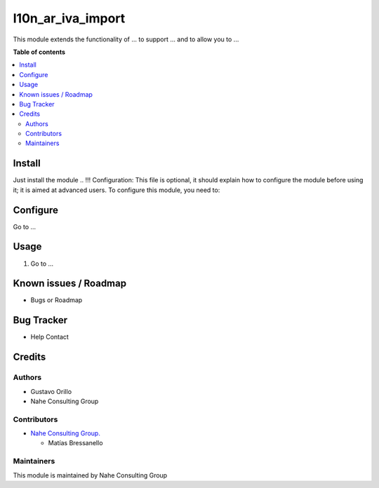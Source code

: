 ===========
l10n_ar_iva_import
===========

.. |badge1| image:: https://img.shields.io/badge/maturity-Stable-brightgreen
    :target: https://odoo-community.org/page/development-status
    :alt: Stable
.. |badge2| image:: https://img.shields.io/badge/licence-AGPL--3-blue.png
    :target: http://www.gnu.org/licenses/agpl-3.0-standalone.html
    :alt: License: AGPL-3
.. |badge3| image:: https://nahe.com.ar/web/image/website/1/logo/N%C3%A4he%20Consulting%20Group?unique=246650d
    :target: https://github.com/nahe-consulting-group
    :alt: nahe-consulting-group

|badge1| |badge2| |badge3|

This module extends the functionality of ... to support ... and to allow you to ...

**Table of contents**

.. contents::
   :local:

.. !!! Instalation: must only be present if there are very specific installation instructions, such as installing non-python dependencies.The audience is systems administrators. ] To install this module, you need to: !!!

Install
=======

Just install the module
.. !!! Configuration: This file is optional, it should explain how to configure the module before using it; it is aimed at advanced users. To configure this module, you need to:

Configure
=========

Go to ...

Usage
=====

1. Go to ...

Known issues / Roadmap
======================

* Bugs or Roadmap

Bug Tracker
===========

* Help Contact

Credits
=======

Authors
~~~~~~~
* Gustavo Orillo
* Nahe Consulting Group

Contributors
~~~~~~~~~~~~

* `Nahe Consulting Group. <https://nahe.com.ar/>`_
  
  * Matías Bressanello

Maintainers
~~~~~~~~~~~

This module is maintained by Nahe Consulting Group
